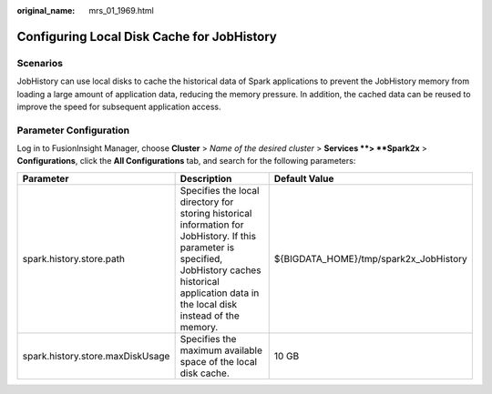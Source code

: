 :original_name: mrs_01_1969.html

.. _mrs_01_1969:

Configuring Local Disk Cache for JobHistory
===========================================

Scenarios
---------

JobHistory can use local disks to cache the historical data of Spark applications to prevent the JobHistory memory from loading a large amount of application data, reducing the memory pressure. In addition, the cached data can be reused to improve the speed for subsequent application access.

Parameter Configuration
-----------------------

Log in to FusionInsight Manager, choose **Cluster** > *Name of the desired cluster* > **Services **> **Spark2x** > **Configurations**, click the **All Configurations** tab, and search for the following parameters:

+----------------------------------+---------------------------------------------------------------------------------------------------------------------------------------------------------------------------------------------------------+----------------------------------------+
| Parameter                        | Description                                                                                                                                                                                             | Default Value                          |
+==================================+=========================================================================================================================================================================================================+========================================+
| spark.history.store.path         | Specifies the local directory for storing historical information for JobHistory. If this parameter is specified, JobHistory caches historical application data in the local disk instead of the memory. | ${BIGDATA_HOME}/tmp/spark2x_JobHistory |
+----------------------------------+---------------------------------------------------------------------------------------------------------------------------------------------------------------------------------------------------------+----------------------------------------+
| spark.history.store.maxDiskUsage | Specifies the maximum available space of the local disk cache.                                                                                                                                          | 10 GB                                  |
+----------------------------------+---------------------------------------------------------------------------------------------------------------------------------------------------------------------------------------------------------+----------------------------------------+
